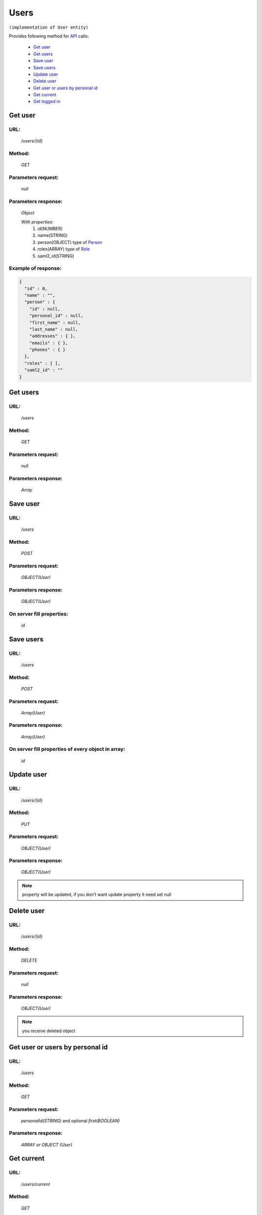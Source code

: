 Users
=====

``(implementation of User entity)``

Provides following method for `API <index.html>`_ calls:

    * `Get user`_
    * `Get users`_
    * `Save user`_
    * `Save users`_
    * `Update user`_
    * `Delete user`_
    * `Get user or users by personal id`_
    * `Get current`_
    * `Get logged in`_

.. _`Get user`:

Get user
--------

URL:
~~~~
    */users/{id}*

Method:
~~~~~~~
    *GET*

Parameters request:
~~~~~~~~~~~~~~~~~~~
    *null*

Parameters response:
~~~~~~~~~~~~~~~~~~~~
    *Object*

    *With properties:*
        #. id(NUMBER)
        #. name(STRING)
        #. person(OBJECT)
           type of `Person <http://docs.ivis.se/en/latest/api/person.html>`_
        #. roles(ARRAY)
           type of `Role <http://docs.ivis.se/en/latest/api/role.html>`_
        #. saml2_id(STRING)

Example of response:
~~~~~~~~~~~~~~~~~~~~

.. code-block:: json

    {
      "id" : 0,
      "name" : "",
      "person" : {
        "id" : null,
        "personal_id" : null,
        "first_name" : null,
        "last_name" : null,
        "addresses" : { },
        "emails" : { },
        "phones" : { }
      },
      "roles" : [ ],
      "saml2_id" : ""
    }

.. _`Get users`:

Get users
---------

URL:
~~~~
    */users*

Method:
~~~~~~~
    *GET*

Parameters request:
~~~~~~~~~~~~~~~~~~~
    *null*

Parameters response:
~~~~~~~~~~~~~~~~~~~~
    *Array*

.. seealso::

    Array consists of objects from `Get user`_ method

Save user
---------

URL:
~~~~
    */users*

Method:
~~~~~~~
    *POST*

Parameters request:
~~~~~~~~~~~~~~~~~~~
    *OBJECT(User)*

Parameters response:
~~~~~~~~~~~~~~~~~~~~
    *OBJECT(User)*

On server fill properties:
~~~~~~~~~~~~~~~~~~~~~~~~~~
    *id*

Save users
----------

URL:
~~~~
    */users*

Method:
~~~~~~~
    *POST*

Parameters request:
~~~~~~~~~~~~~~~~~~~
    *Array(User)*

Parameters response:
~~~~~~~~~~~~~~~~~~~~
    *Array(User)*
On server fill properties of every object in array:
~~~~~~~~~~~~~~~~~~~~~~~~~~~~~~~~~~~~~~~~~~~~~~~~~~~
    *id*

.. _`Update user`:

Update user
-----------

URL:
~~~~
    */users/{id}*

Method:
~~~~~~~
    *PUT*

Parameters request:
~~~~~~~~~~~~~~~~~~~
    *OBJECT(User)*

Parameters response:
~~~~~~~~~~~~~~~~~~~~
    *OBJECT(User)*

.. note::

    property will be updated, if you don't want update property it need set null

.. _`Delete user`:

Delete user
-----------

URL:
~~~~
    */users/{id}*

Method:
~~~~~~~
    *DELETE*

Parameters request:
~~~~~~~~~~~~~~~~~~~
    *null*

Parameters response:
~~~~~~~~~~~~~~~~~~~~
    *OBJECT(User)*

.. note::

    you receive deleted object

.. _`Get user or users by personal id`:

Get user or users by personal id
-----------------------------

URL:
~~~~
    */users*

Method:
~~~~~~~
    *GET*

Parameters request:
~~~~~~~~~~~~~~~~~~~
    *personalId(STRING)*
    and optional *first(BOOLEAN)*

Parameters response:
~~~~~~~~~~~~~~~~~~~~
    *ARRAY or OBJECT (User)*

.. _`Get current`:

Get current
-----------

URL:
~~~~
    */users/current*

Method:
~~~~~~~
    *GET*

Parameters request:
~~~~~~~~~~~~~~~~~~~
    *null*

Parameters response:
~~~~~~~~~~~~~~~~~~~~
    *Object*

.. _`Get logged in`:

Get logged in
-------------

URL:
~~~~
    */users/loggedin*

Method:
~~~~~~~
    *GET*

Parameters request:
~~~~~~~~~~~~~~~~~~~
    *null*

Parameters response:
~~~~~~~~~~~~~~~~~~~~
    *Object*

    *With properties:*
        #. id (Number)
        #. person (Object)
        #. roles (Array)
           type of `Role <http://docs.ivis.se/en/latest/api/role.html>`_

.. note::

    Response object is different from user standard object!!!

Example of response:
~~~~~~~~~~~~~~~~~~~~

.. code-block:: json

    {
        "id" : 1,
        "person" : {},
        "roles" : []
    }



